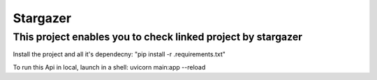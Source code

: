 Stargazer
========================

This project enables you to check linked project by stargazer
---------------

Install the project and all it's dependecny:
"pip install -r .\requirements.txt"



To run this Api in local, launch in a shell:
uvicorn main:app --reload
